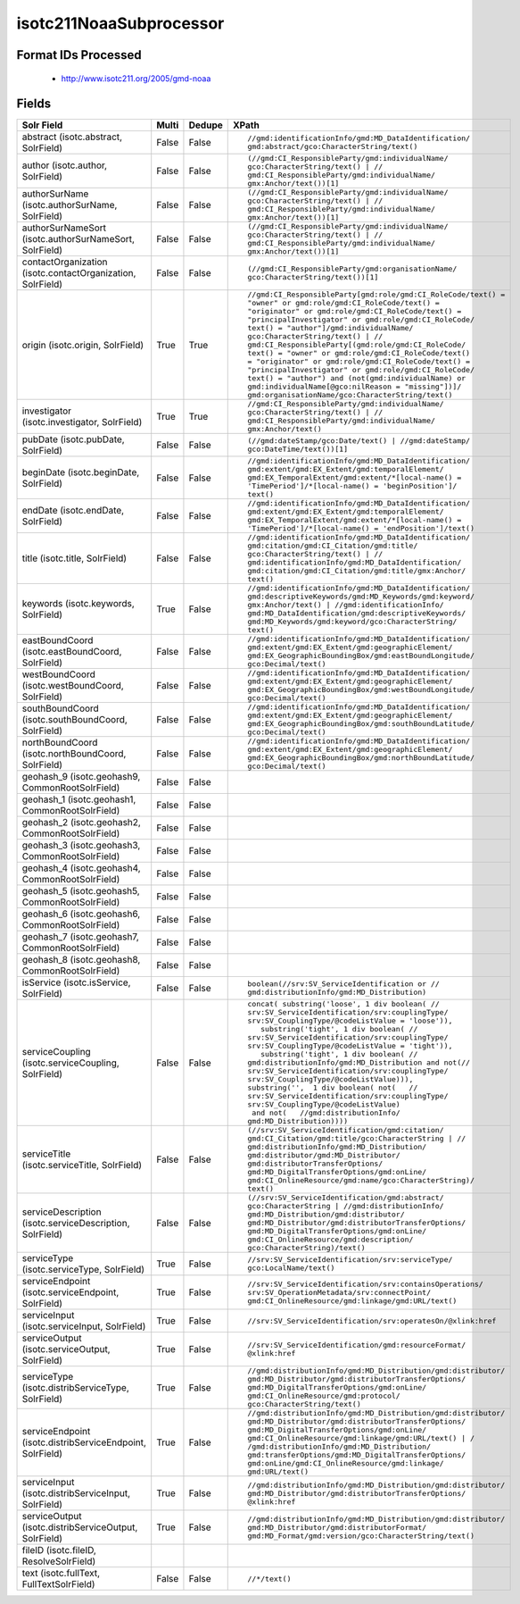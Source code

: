 isotc211NoaaSubprocessor
========================

Format IDs Processed
--------------------


  * http://www.isotc211.org/2005/gmd-noaa



Fields
------

.. list-table::
  :header-rows: 1
  :widths: 5, 1, 1, 10

  * - Solr Field
    - Multi
    - Dedupe
    - XPath

  * - abstract (isotc.abstract, SolrField)
    - False
    - False
    - ::

        //gmd:identificationInfo/gmd:MD_DataIdentification/
        gmd:abstract/gco:CharacterString/text()



  * - author (isotc.author, SolrField)
    - False
    - False
    - ::

        (//gmd:CI_ResponsibleParty/gmd:individualName/
        gco:CharacterString/text() | //
        gmd:CI_ResponsibleParty/gmd:individualName/
        gmx:Anchor/text())[1]



  * - authorSurName (isotc.authorSurName, SolrField)
    - False
    - False
    - ::

        (//gmd:CI_ResponsibleParty/gmd:individualName/
        gco:CharacterString/text() | //
        gmd:CI_ResponsibleParty/gmd:individualName/
        gmx:Anchor/text())[1]



  * - authorSurNameSort (isotc.authorSurNameSort, SolrField)
    - False
    - False
    - ::

        (//gmd:CI_ResponsibleParty/gmd:individualName/
        gco:CharacterString/text() | //
        gmd:CI_ResponsibleParty/gmd:individualName/
        gmx:Anchor/text())[1]



  * - contactOrganization (isotc.contactOrganization, SolrField)
    - False
    - False
    - ::

        (//gmd:CI_ResponsibleParty/gmd:organisationName/
        gco:CharacterString/text())[1]



  * - origin (isotc.origin, SolrField)
    - True
    - True
    - ::

        //gmd:CI_ResponsibleParty[gmd:role/gmd:CI_RoleCode/text() = 
        "owner" or gmd:role/gmd:CI_RoleCode/text() = 
        "originator" or gmd:role/gmd:CI_RoleCode/text() = 
        "principalInvestigator" or gmd:role/gmd:CI_RoleCode/
        text() = "author"]/gmd:individualName/
        gco:CharacterString/text() | //
        gmd:CI_ResponsibleParty[(gmd:role/gmd:CI_RoleCode/
        text() = "owner" or gmd:role/gmd:CI_RoleCode/text() 
        = "originator" or gmd:role/gmd:CI_RoleCode/text() = 
        "principalInvestigator" or gmd:role/gmd:CI_RoleCode/
        text() = "author") and (not(gmd:individualName) or 
        gmd:individualName[@gco:nilReason = "missing"])]/
        gmd:organisationName/gco:CharacterString/text()



  * - investigator (isotc.investigator, SolrField)
    - True
    - True
    - ::

        //gmd:CI_ResponsibleParty/gmd:individualName/
        gco:CharacterString/text() | //
        gmd:CI_ResponsibleParty/gmd:individualName/
        gmx:Anchor/text()



  * - pubDate (isotc.pubDate, SolrField)
    - False
    - False
    - ::

        (//gmd:dateStamp/gco:Date/text() | //gmd:dateStamp/
        gco:DateTime/text())[1]



  * - beginDate (isotc.beginDate, SolrField)
    - False
    - False
    - ::

        //gmd:identificationInfo/gmd:MD_DataIdentification/
        gmd:extent/gmd:EX_Extent/gmd:temporalElement/
        gmd:EX_TemporalExtent/gmd:extent/*[local-name() = 
        'TimePeriod']/*[local-name() = 'beginPosition']/
        text()



  * - endDate (isotc.endDate, SolrField)
    - False
    - False
    - ::

        //gmd:identificationInfo/gmd:MD_DataIdentification/
        gmd:extent/gmd:EX_Extent/gmd:temporalElement/
        gmd:EX_TemporalExtent/gmd:extent/*[local-name() = 
        'TimePeriod']/*[local-name() = 'endPosition']/text()



  * - title (isotc.title, SolrField)
    - False
    - False
    - ::

        //gmd:identificationInfo/gmd:MD_DataIdentification/
        gmd:citation/gmd:CI_Citation/gmd:title/
        gco:CharacterString/text() | //
        gmd:identificationInfo/gmd:MD_DataIdentification/
        gmd:citation/gmd:CI_Citation/gmd:title/gmx:Anchor/
        text()



  * - keywords (isotc.keywords, SolrField)
    - True
    - False
    - ::

        //gmd:identificationInfo/gmd:MD_DataIdentification/
        gmd:descriptiveKeywords/gmd:MD_Keywords/gmd:keyword/
        gmx:Anchor/text() | //gmd:identificationInfo/
        gmd:MD_DataIdentification/gmd:descriptiveKeywords/
        gmd:MD_Keywords/gmd:keyword/gco:CharacterString/
        text()



  * - eastBoundCoord (isotc.eastBoundCoord, SolrField)
    - False
    - False
    - ::

        //gmd:identificationInfo/gmd:MD_DataIdentification/
        gmd:extent/gmd:EX_Extent/gmd:geographicElement/
        gmd:EX_GeographicBoundingBox/gmd:eastBoundLongitude/
        gco:Decimal/text()



  * - westBoundCoord (isotc.westBoundCoord, SolrField)
    - False
    - False
    - ::

        //gmd:identificationInfo/gmd:MD_DataIdentification/
        gmd:extent/gmd:EX_Extent/gmd:geographicElement/
        gmd:EX_GeographicBoundingBox/gmd:westBoundLongitude/
        gco:Decimal/text()



  * - southBoundCoord (isotc.southBoundCoord, SolrField)
    - False
    - False
    - ::

        //gmd:identificationInfo/gmd:MD_DataIdentification/
        gmd:extent/gmd:EX_Extent/gmd:geographicElement/
        gmd:EX_GeographicBoundingBox/gmd:southBoundLatitude/
        gco:Decimal/text()



  * - northBoundCoord (isotc.northBoundCoord, SolrField)
    - False
    - False
    - ::

        //gmd:identificationInfo/gmd:MD_DataIdentification/
        gmd:extent/gmd:EX_Extent/gmd:geographicElement/
        gmd:EX_GeographicBoundingBox/gmd:northBoundLatitude/
        gco:Decimal/text()



  * - geohash_9 (isotc.geohash9, CommonRootSolrField)
    - False
    - False
    - ::

        



  * - geohash_1 (isotc.geohash1, CommonRootSolrField)
    - False
    - False
    - ::

        



  * - geohash_2 (isotc.geohash2, CommonRootSolrField)
    - False
    - False
    - ::

        



  * - geohash_3 (isotc.geohash3, CommonRootSolrField)
    - False
    - False
    - ::

        



  * - geohash_4 (isotc.geohash4, CommonRootSolrField)
    - False
    - False
    - ::

        



  * - geohash_5 (isotc.geohash5, CommonRootSolrField)
    - False
    - False
    - ::

        



  * - geohash_6 (isotc.geohash6, CommonRootSolrField)
    - False
    - False
    - ::

        



  * - geohash_7 (isotc.geohash7, CommonRootSolrField)
    - False
    - False
    - ::

        



  * - geohash_8 (isotc.geohash8, CommonRootSolrField)
    - False
    - False
    - ::

        



  * - isService (isotc.isService, SolrField)
    - False
    - False
    - ::

        boolean(//srv:SV_ServiceIdentification or //
        gmd:distributionInfo/gmd:MD_Distribution)



  * - serviceCoupling (isotc.serviceCoupling, SolrField)
    - False
    - False
    - ::

        concat( substring('loose', 1 div boolean( //
        srv:SV_ServiceIdentification/srv:couplingType/
        srv:SV_CouplingType/@codeListValue = 'loose')),     
           substring('tight', 1 div boolean( //
        srv:SV_ServiceIdentification/srv:couplingType/
        srv:SV_CouplingType/@codeListValue = 'tight')),     
           substring('tight', 1 div boolean( //
        gmd:distributionInfo/gmd:MD_Distribution and not(//
        srv:SV_ServiceIdentification/srv:couplingType/
        srv:SV_CouplingType/@codeListValue))),        
        substring('',  1 div boolean( not(   //
        srv:SV_ServiceIdentification/srv:couplingType/
        srv:SV_CouplingType/@codeListValue)                 
         and not(   //gmd:distributionInfo/
        gmd:MD_Distribution))))



  * - serviceTitle (isotc.serviceTitle, SolrField)
    - False
    - False
    - ::

        (//srv:SV_ServiceIdentification/gmd:citation/
        gmd:CI_Citation/gmd:title/gco:CharacterString | //
        gmd:distributionInfo/gmd:MD_Distribution/
        gmd:distributor/gmd:MD_Distributor/
        gmd:distributorTransferOptions/
        gmd:MD_DigitalTransferOptions/gmd:onLine/
        gmd:CI_OnlineResource/gmd:name/gco:CharacterString)/
        text()



  * - serviceDescription (isotc.serviceDescription, SolrField)
    - False
    - False
    - ::

        (//srv:SV_ServiceIdentification/gmd:abstract/
        gco:CharacterString | //gmd:distributionInfo/
        gmd:MD_Distribution/gmd:distributor/
        gmd:MD_Distributor/gmd:distributorTransferOptions/
        gmd:MD_DigitalTransferOptions/gmd:onLine/
        gmd:CI_OnlineResource/gmd:description/
        gco:CharacterString)/text()



  * - serviceType (isotc.serviceType, SolrField)
    - True
    - False
    - ::

        //srv:SV_ServiceIdentification/srv:serviceType/
        gco:LocalName/text()



  * - serviceEndpoint (isotc.serviceEndpoint, SolrField)
    - True
    - False
    - ::

        //srv:SV_ServiceIdentification/srv:containsOperations/
        srv:SV_OperationMetadata/srv:connectPoint/
        gmd:CI_OnlineResource/gmd:linkage/gmd:URL/text()



  * - serviceInput (isotc.serviceInput, SolrField)
    - True
    - False
    - ::

        //srv:SV_ServiceIdentification/srv:operatesOn/@xlink:href



  * - serviceOutput (isotc.serviceOutput, SolrField)
    - True
    - False
    - ::

        //srv:SV_ServiceIdentification/gmd:resourceFormat/
        @xlink:href



  * - serviceType (isotc.distribServiceType, SolrField)
    - True
    - False
    - ::

        //gmd:distributionInfo/gmd:MD_Distribution/gmd:distributor/
        gmd:MD_Distributor/gmd:distributorTransferOptions/
        gmd:MD_DigitalTransferOptions/gmd:onLine/
        gmd:CI_OnlineResource/gmd:protocol/
        gco:CharacterString/text()



  * - serviceEndpoint (isotc.distribServiceEndpoint, SolrField)
    - True
    - False
    - ::

        //gmd:distributionInfo/gmd:MD_Distribution/gmd:distributor/
        gmd:MD_Distributor/gmd:distributorTransferOptions/
        gmd:MD_DigitalTransferOptions/gmd:onLine/
        gmd:CI_OnlineResource/gmd:linkage/gmd:URL/text() | /
        /gmd:distributionInfo/gmd:MD_Distribution/
        gmd:transferOptions/gmd:MD_DigitalTransferOptions/
        gmd:onLine/gmd:CI_OnlineResource/gmd:linkage/
        gmd:URL/text()



  * - serviceInput (isotc.distribServiceInput, SolrField)
    - True
    - False
    - ::

        //gmd:distributionInfo/gmd:MD_Distribution/gmd:distributor/
        gmd:MD_Distributor/gmd:distributorTransferOptions/
        @xlink:href



  * - serviceOutput (isotc.distribServiceOutput, SolrField)
    - True
    - False
    - ::

        //gmd:distributionInfo/gmd:MD_Distribution/gmd:distributor/
        gmd:MD_Distributor/gmd:distributorFormat/
        gmd:MD_Format/gmd:version/gco:CharacterString/text()



  * - fileID (isotc.fileID, ResolveSolrField)
    - 
    - 
    - 


  * - text (isotc.fullText, FullTextSolrField)
    - False
    - False
    - ::

        //*/text()


